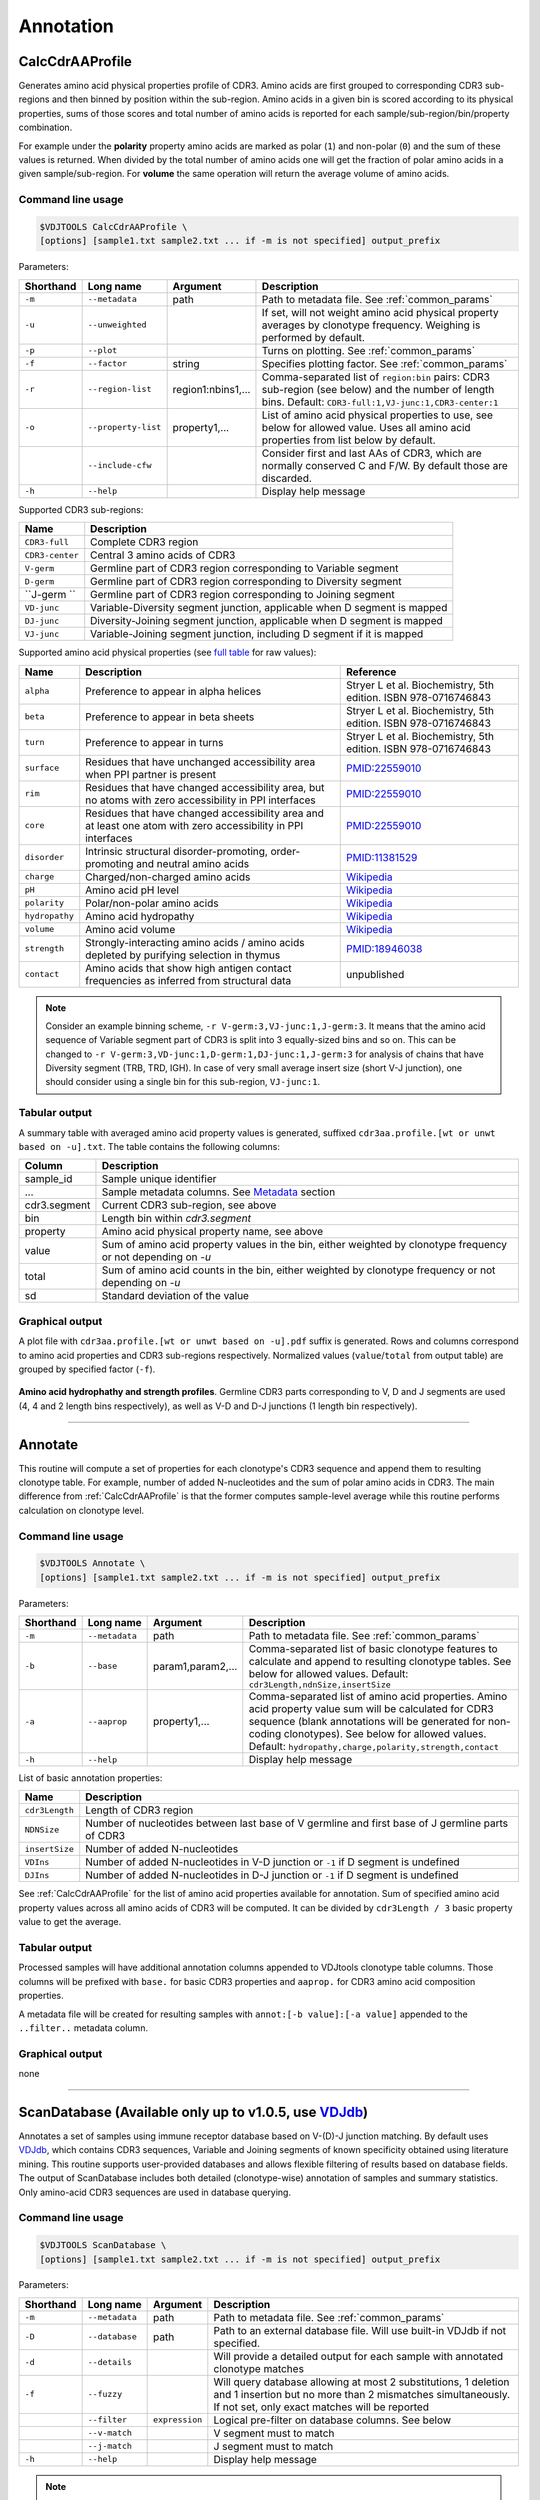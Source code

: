 .. _annotate:

Annotation
----------

.. _CalcCdrAAProfile:

CalcCdrAAProfile
^^^^^^^^^^^^^^^^

Generates amino acid physical properties profile of CDR3. Amino acids are 
first grouped to corresponding CDR3 sub-regions and then binned by position 
within the sub-region. Amino acids in a given bin is scored according to 
its physical properties, sums of those scores and total number of amino acids
is reported for each sample/sub-region/bin/property combination.

For example under the **polarity** property amino acids are marked as polar (``1``) 
and non-polar (``0``) and the sum of these values is returned. When divided by 
the total number of amino acids one will get the fraction of polar amino acids 
in a given sample/sub-region. For **volume** the same operation will return the 
average volume of amino acids.

Command line usage
~~~~~~~~~~~~~~~~~~

.. code-block:: bash

    $VDJTOOLS CalcCdrAAProfile \
    [options] [sample1.txt sample2.txt ... if -m is not specified] output_prefix

Parameters:

+-------------+-----------------------+--------------------+------------------------------------------------------------------------------------------------------------------------------------------------------------+
| Shorthand   |      Long name        | Argument           | Description                                                                                                                                                |
+=============+=======================+====================+============================================================================================================================================================+
| ``-m``      | ``--metadata``        | path               | Path to metadata file. See :ref:`common_params`                                                                                                            |
+-------------+-----------------------+--------------------+------------------------------------------------------------------------------------------------------------------------------------------------------------+
| ``-u``      | ``--unweighted``      |                    | If set, will not weight amino acid physical property averages by clonotype frequency. Weighing is performed by default.                                    |
+-------------+-----------------------+--------------------+------------------------------------------------------------------------------------------------------------------------------------------------------------+
| ``-p``      | ``--plot``            |                    | Turns on plotting. See :ref:`common_params`                                                                                                                |
+-------------+-----------------------+--------------------+------------------------------------------------------------------------------------------------------------------------------------------------------------+
| ``-f``      | ``--factor``          | string             | Specifies plotting factor. See :ref:`common_params`                                                                                                        |
+-------------+-----------------------+--------------------+------------------------------------------------------------------------------------------------------------------------------------------------------------+
| ``-r``      | ``--region-list``     | region1:nbins1,... | Comma-separated list of ``region:bin`` pairs: CDR3 sub-region (see below) and the number of length bins. Default: ``CDR3-full:1,VJ-junc:1,CDR3-center:1``  |
+-------------+-----------------------+--------------------+------------------------------------------------------------------------------------------------------------------------------------------------------------+
| ``-o``      | ``--property-list``   | property1,...      | List of amino acid physical properties to use, see below for allowed value. Uses all amino acid properties from list below by default.                     |
+-------------+-----------------------+--------------------+------------------------------------------------------------------------------------------------------------------------------------------------------------+
|             | ``--include-cfw``     |                    | Consider first and last AAs of CDR3, which are normally conserved C and F/W. By default those are discarded.                                               |
+-------------+-----------------------+--------------------+------------------------------------------------------------------------------------------------------------------------------------------------------------+
| ``-h``      | ``--help``            |                    | Display help message                                                                                                                                       |
+-------------+-----------------------+--------------------+------------------------------------------------------------------------------------------------------------------------------------------------------------+

Supported CDR3 sub-regions:

+-----------------+--------------------------------------------------------------------------+
| Name            | Description                                                              |
+=================+==========================================================================+
| ``CDR3-full``   | Complete CDR3 region                                                     |
+-----------------+--------------------------------------------------------------------------+
| ``CDR3-center`` | Central 3 amino acids of CDR3                                            |
+-----------------+--------------------------------------------------------------------------+
| ``V-germ``      | Germline part of CDR3 region corresponding to Variable segment           |
+-----------------+--------------------------------------------------------------------------+
| ``D-germ``      | Germline part of CDR3 region corresponding to Diversity segment          |
+-----------------+--------------------------------------------------------------------------+
| ``J-germ ``     | Germline part of CDR3 region corresponding to Joining segment            |
+-----------------+--------------------------------------------------------------------------+
| ``VD-junc``     | Variable-Diversity segment junction, applicable when D segment is mapped |
+-----------------+--------------------------------------------------------------------------+
| ``DJ-junc``     | Diversity-Joining segment junction, applicable when D segment is mapped  |
+-----------------+--------------------------------------------------------------------------+
| ``VJ-junc``     | Variable-Joining segment junction, including D segment if it is mapped   |
+-----------------+--------------------------------------------------------------------------+

Supported amino acid physical properties (see `full table <https://github.com/mikessh/vdjtools/blob/master/src/main/resources/profile/aa_property_table.txt>`__ for raw values):

+----------------+-----------------------------------------------------------------------------------------------------------------+-----------------------------------------------------------------+
| Name           | Description                                                                                                     | Reference                                                       |
+================+=================================================================================================================+=================================================================+
| ``alpha``      | Preference to appear in alpha helices                                                                           | Stryer L et al. Biochemistry, 5th edition. ISBN 978-0716746843  |
+----------------+-----------------------------------------------------------------------------------------------------------------+-----------------------------------------------------------------+
| ``beta``       | Preference to appear in beta sheets                                                                             | Stryer L et al. Biochemistry, 5th edition. ISBN 978-0716746843  |
+----------------+-----------------------------------------------------------------------------------------------------------------+-----------------------------------------------------------------+
| ``turn``       | Preference to appear in turns                                                                                   | Stryer L et al. Biochemistry, 5th edition. ISBN 978-0716746843  |
+----------------+-----------------------------------------------------------------------------------------------------------------+-----------------------------------------------------------------+
| ``surface``    | Residues that have unchanged accessibility area when PPI partner is present                                     | `PMID:22559010 <http://www.ncbi.nlm.nih.gov/pubmed/22559010>`__ |
+----------------+-----------------------------------------------------------------------------------------------------------------+-----------------------------------------------------------------+
| ``rim``        | Residues that have changed accessibility area, but no atoms with zero accessibility in PPI interfaces           | `PMID:22559010 <http://www.ncbi.nlm.nih.gov/pubmed/22559010>`__ |
+----------------+-----------------------------------------------------------------------------------------------------------------+-----------------------------------------------------------------+
| ``core``       | Residues that have changed accessibility area and at least one atom with zero accessibility in PPI interfaces   | `PMID:22559010 <http://www.ncbi.nlm.nih.gov/pubmed/22559010>`__ |
+----------------+-----------------------------------------------------------------------------------------------------------------+-----------------------------------------------------------------+
| ``disorder``   | Intrinsic structural disorder-promoting, order-promoting and neutral amino acids                                | `PMID:11381529 <http://www.ncbi.nlm.nih.gov/pubmed/11381529>`__ |
+----------------+-----------------------------------------------------------------------------------------------------------------+-----------------------------------------------------------------+
| ``charge``     | Charged/non-charged amino acids                                                                                 | `Wikipedia <https://en.wikipedia.org/wiki/Amino_acid>`__        |
+----------------+-----------------------------------------------------------------------------------------------------------------+-----------------------------------------------------------------+
| ``pH``         | Amino acid pH level                                                                                             | `Wikipedia <https://en.wikipedia.org/wiki/Amino_acid>`__        |
+----------------+-----------------------------------------------------------------------------------------------------------------+-----------------------------------------------------------------+
| ``polarity``   | Polar/non-polar amino acids                                                                                     | `Wikipedia <https://en.wikipedia.org/wiki/Amino_acid>`__        |
+----------------+-----------------------------------------------------------------------------------------------------------------+-----------------------------------------------------------------+
| ``hydropathy`` | Amino acid hydropathy                                                                                           | `Wikipedia <https://en.wikipedia.org/wiki/Amino_acid>`__        |
+----------------+-----------------------------------------------------------------------------------------------------------------+-----------------------------------------------------------------+
| ``volume``     | Amino acid volume                                                                                               | `Wikipedia <https://en.wikipedia.org/wiki/Amino_acid>`__        |
+----------------+-----------------------------------------------------------------------------------------------------------------+-----------------------------------------------------------------+
| ``strength``   | Strongly-interacting amino acids / amino acids depleted by purifying selection in thymus                        | `PMID:18946038 <http://www.ncbi.nlm.nih.gov/pubmed/18946038>`__ |
+----------------+-----------------------------------------------------------------------------------------------------------------+-----------------------------------------------------------------+
| ``contact``    | Amino acids that show high antigen contact frequencies as inferred from structural data                         | unpublished                                                     |
+----------------+-----------------------------------------------------------------------------------------------------------------+-----------------------------------------------------------------+

.. note:: 
    
    Consider an example binning scheme, ``-r V-germ:3,VJ-junc:1,J-germ:3``.
    It means that the amino acid sequence of Variable segment part of CDR3 is split into 
    3 equally-sized bins and so on.    
    This can be changed to ``-r V-germ:3,VD-junc:1,D-germ:1,DJ-junc:1,J-germ:3`` for 
    analysis of chains that have Diversity segment (TRB, TRD, IGH).
    In case of very small average insert size (short V-J junction), one should consider 
    using a single bin for this sub-region, ``VJ-junc:1``.
    
Tabular output
~~~~~~~~~~~~~~

A summary table with averaged amino acid property values is generated, 
suffixed ``cdr3aa.profile.[wt or unwt based on -u].txt``. The table contains 
the following columns:

+---------------+---------------------------------------------------------------------------------------------------------------+
| Column        | Description                                                                                                   |
+===============+===============================================================================================================+
| sample\_id    | Sample unique identifier                                                                                      |
+---------------+---------------------------------------------------------------------------------------------------------------+
| ...           | Sample metadata columns. See `Metadata <https://github.com/mikessh/vdjtools/wiki/Input#metadata>`__ section   |
+---------------+---------------------------------------------------------------------------------------------------------------+
| cdr3.segment  | Current CDR3 sub-region, see above                                                                            |
+---------------+---------------------------------------------------------------------------------------------------------------+
| bin           | Length bin within `cdr3.segment`                                                                              |
+---------------+---------------------------------------------------------------------------------------------------------------+
| property      | Amino acid physical property name, see above                                                                  |
+---------------+---------------------------------------------------------------------------------------------------------------+
| value         | Sum of amino acid property values in the bin, either weighted by clonotype frequency or not depending on `-u` |
+---------------+---------------------------------------------------------------------------------------------------------------+
| total         | Sum of amino acid counts in the bin, either weighted by clonotype frequency or not depending on `-u`          |
+---------------+---------------------------------------------------------------------------------------------------------------+
| sd            | Standard deviation of the value                                                                               |
+---------------+---------------------------------------------------------------------------------------------------------------+

Graphical output
~~~~~~~~~~~~~~~~

A plot file with ``cdr3aa.profile.[wt or unwt based on -u].pdf`` suffix is generated. 
Rows and columns correspond to amino acid properties and CDR3 sub-regions respectively. 
Normalized values (``value``/``total`` from output table) are grouped by specified factor (``-f``).

.. figure:: _static/images/modules/annotate-aaprofile.png
    :align: center
    :scale: 50 %
    
**Amino acid hydrophathy and strength profiles**. Germline CDR3 parts corresponding 
to V, D and J segments are used (4, 4 and 2 length bins respectively), 
as well as V-D and D-J junctions (1 length bin respectively). 

--------------

.. _Annotate2:

Annotate
^^^^^^^^

This routine will compute a set of properties for each clonotype's CDR3 sequence and 
append them to resulting clonotype table. For example, number of added N-nucleotides 
and the sum of polar amino acids in CDR3. The main difference from :ref:`CalcCdrAAProfile` 
is that the former computes sample-level average while this routine performs calculation 
on clonotype level.

Command line usage
~~~~~~~~~~~~~~~~~~

.. code-block:: bash

    $VDJTOOLS Annotate \
    [options] [sample1.txt sample2.txt ... if -m is not specified] output_prefix

Parameters:

+-------------+-----------------------+--------------------+---------------------------------------------------------------------------------------------------------------------------------------------------------------------------------------------------------------------------------------------------------------------------+
| Shorthand   |      Long name        | Argument           | Description                                                                                                                                                                                                                                                               |
+=============+=======================+====================+===========================================================================================================================================================================================================================================================================+
| ``-m``      | ``--metadata``        | path               | Path to metadata file. See :ref:`common_params`                                                                                                                                                                                                                           |
+-------------+-----------------------+--------------------+---------------------------------------------------------------------------------------------------------------------------------------------------------------------------------------------------------------------------------------------------------------------------+
| ``-b``      | ``--base``            | param1,param2,...  | Comma-separated list of basic clonotype features to calculate and append to resulting clonotype tables. See below for allowed values. Default: ``cdr3Length,ndnSize,insertSize``                                                                                          |
+-------------+-----------------------+--------------------+---------------------------------------------------------------------------------------------------------------------------------------------------------------------------------------------------------------------------------------------------------------------------+
| ``-a``      | ``--aaprop``          | property1,...      | Comma-separated list of amino acid properties. Amino acid property value sum will be calculated for CDR3 sequence (blank annotations will be generated for non-coding clonotypes). See below for allowed values. Default: ``hydropathy,charge,polarity,strength,contact`` |
+-------------+-----------------------+--------------------+---------------------------------------------------------------------------------------------------------------------------------------------------------------------------------------------------------------------------------------------------------------------------+
| ``-h``      | ``--help``            |                    | Display help message                                                                                                                                                                                                                                                      |
+-------------+-----------------------+--------------------+---------------------------------------------------------------------------------------------------------------------------------------------------------------------------------------------------------------------------------------------------------------------------+

List of basic annotation properties:

+----------------+--------------------------------------------------------------------------------------------------+
| Name           | Description                                                                                      |
+================+==================================================================================================+
| ``cdr3Length`` | Length of CDR3 region                                                                            |
+----------------+--------------------------------------------------------------------------------------------------+
| ``NDNSize``    | Number of nucleotides between last base of V germline and first base of J germline parts of CDR3 |
+----------------+--------------------------------------------------------------------------------------------------+
| ``insertSize`` | Number of added N-nucleotides                                                                    |
+----------------+--------------------------------------------------------------------------------------------------+
| ``VDIns``      | Number of added N-nucleotides in V-D junction or ``-1`` if D segment is undefined                |
+----------------+--------------------------------------------------------------------------------------------------+
| ``DJIns``      | Number of added N-nucleotides in D-J junction or ``-1`` if D segment is undefined                |
+----------------+--------------------------------------------------------------------------------------------------+

See :ref:`CalcCdrAAProfile` for the list of amino acid properties available for annotation. 
Sum of specified amino acid property values across all amino acids of CDR3 will be computed. 
It can be divided by ``cdr3Length / 3`` basic property value to get the average.
    
Tabular output
~~~~~~~~~~~~~~

Processed samples will have additional annotation columns appended to VDJtools clonotype 
table columns. Those columns will be prefixed with ``base.`` for basic CDR3 properties 
and ``aaprop.`` for CDR3 amino acid composition properties.

A metadata file will be created for resulting samples with ``annot:[-b value]:[-a value]`` 
appended to the ``..filter..`` metadata column.

Graphical output
~~~~~~~~~~~~~~~~

none

----------------

.. _ScanDatabase:

ScanDatabase (Available only up to v1.0.5, use `VDJdb <https://github.com/mikessh/vdjdb>`__)
^^^^^^^^^^^^^^^^^^^^^^^^^^^^^^^^^^^^^^^^^^^^^^^^^^^^^^^^^^^^^^^^^^^^^^^^^^^^^^^^^^^^^^^^^^^^

Annotates a set of samples using immune receptor database based on
V-(D)-J junction matching. By default uses
`VDJdb <https://github.com/mikessh/vdjdb>`__, which contains CDR3
sequences, Variable and Joining segments of known specificity obtained
using literature mining. This routine supports user-provided databases
and allows flexible filtering of results based on database fields. The
output of ScanDatabase includes both detailed (clonotype-wise)
annotation of samples and summary statistics. Only amino-acid CDR3
sequences are used in database querying.

Command line usage
~~~~~~~~~~~~~~~~~~

.. code-block:: bash

    $VDJTOOLS ScanDatabase \
    [options] [sample1.txt sample2.txt ... if -m is not specified] output_prefix

Parameters:

+-------------+-----------------------+------------------+-----------------------------------------------------------------------------------------------------------------------------------------------------------------------------------+
| Shorthand   |      Long name        | Argument         | Description                                                                                                                                                                       |
+=============+=======================+==================+===================================================================================================================================================================================+
| ``-m``      | ``--metadata``        | path             | Path to metadata file. See :ref:`common_params`                                                                                                                                   |
+-------------+-----------------------+------------------+-----------------------------------------------------------------------------------------------------------------------------------------------------------------------------------+
| ``-D``      | ``--database``        | path             | Path to an external database file. Will use built-in VDJdb if not specified.                                                                                                      |
+-------------+-----------------------+------------------+-----------------------------------------------------------------------------------------------------------------------------------------------------------------------------------+
| ``-d``      | ``--details``         |                  | Will provide a detailed output for each sample with annotated clonotype matches                                                                                                   |
+-------------+-----------------------+------------------+-----------------------------------------------------------------------------------------------------------------------------------------------------------------------------------+
| ``-f``      | ``--fuzzy``           |                  | Will query database allowing at most 2 substitutions, 1 deletion and 1 insertion but no more than 2 mismatches simultaneously. If not set, only exact matches will be reported    |
+-------------+-----------------------+------------------+-----------------------------------------------------------------------------------------------------------------------------------------------------------------------------------+
|             | ``--filter``          | ``expression``   | Logical pre-filter on database columns. See below                                                                                                                                 |
+-------------+-----------------------+------------------+-----------------------------------------------------------------------------------------------------------------------------------------------------------------------------------+
|             | ``--v-match``         |                  | V segment must to match                                                                                                                                                           |
+-------------+-----------------------+------------------+-----------------------------------------------------------------------------------------------------------------------------------------------------------------------------------+
|             | ``--j-match``         |                  | J segment must to match                                                                                                                                                           |
+-------------+-----------------------+------------------+-----------------------------------------------------------------------------------------------------------------------------------------------------------------------------------+
| ``-h``      | ``--help``            |                  | Display help message                                                                                                                                                              |
+-------------+-----------------------+------------------+-----------------------------------------------------------------------------------------------------------------------------------------------------------------------------------+

.. note:: 
    
    Database filter is a logical expression that contains
    reference to input table columns. Database column name references should 
    be surrounded with double underscores (``__``). Syntax supports Regex and 
    standard Java/Groovy functions such as ``.contains()``, ``.startsWith()``, 
    etc. Here are some examples:
    
    .. code-block:: groovy    
        
        __origin__=~/EBV/
        !(__origin__=~/CMV/)
        
    Note that the expression should be quoted: ``--filter "__origin__=~/HSV/"``

Tabular output
~~~~~~~~~~~~~~

A summary table suffixed ``annot.[database name].summary.txt`` is
generated. First header line marked with ``##FILTER`` contains filtering
expression that was used. The table contains the following columns:

+----------------------------------+--------------------------------------------------------------------------------------------------------------------------------------------------------------------------------------------------------------------------------------------------------------------------------------------------+
| Column                           | Description                                                                                                                                                                                                                                                                                      |
+==================================+==================================================================================================================================================================================================================================================================================================+
| sample\_id                       | Sample unique identifier                                                                                                                                                                                                                                                                         |
+----------------------------------+--------------------------------------------------------------------------------------------------------------------------------------------------------------------------------------------------------------------------------------------------------------------------------------------------+
| ...                              | Sample metadata columns. See `Metadata <https://github.com/mikessh/vdjtools/wiki/Input#metadata>`__ section                                                                                                                                                                                      |
+----------------------------------+--------------------------------------------------------------------------------------------------------------------------------------------------------------------------------------------------------------------------------------------------------------------------------------------------+
| diversity                        | Number of clonotypes in sample                                                                                                                                                                                                                                                                   |
+----------------------------------+--------------------------------------------------------------------------------------------------------------------------------------------------------------------------------------------------------------------------------------------------------------------------------------------------+
| match\_size                      | Number of matches between sample and database. In case ``--fuzzy`` mode is on, all matches will be counted. E.g. if clonotype ``a`` in the sample matches clonotypes ``A`` and ``B`` in the database and clonotype ``b`` in the sample matches clonotype B the value in this column will be 3.   |
+----------------------------------+--------------------------------------------------------------------------------------------------------------------------------------------------------------------------------------------------------------------------------------------------------------------------------------------------+
| sample\_diversity\_in\_matches   | Number of unique clonotypes in the sample that matched clonotypes from the database                                                                                                                                                                                                              |
+----------------------------------+--------------------------------------------------------------------------------------------------------------------------------------------------------------------------------------------------------------------------------------------------------------------------------------------------+
| db\_diversity\_in\_matches       | Number of unique clonotypes in the database that matched clonotypes from the sample                                                                                                                                                                                                              |
+----------------------------------+--------------------------------------------------------------------------------------------------------------------------------------------------------------------------------------------------------------------------------------------------------------------------------------------------+
| sample\_freq\_in\_matches        | Overall frequency of unique clonotypes in the sample that matched clonotypes from the database                                                                                                                                                                                                   |
+----------------------------------+--------------------------------------------------------------------------------------------------------------------------------------------------------------------------------------------------------------------------------------------------------------------------------------------------+
| mean\_matched\_clone\_size       | Geometric mean of frequency of unique clonotypes in the sample that matched clonotypes from the database                                                                                                                                                                                         |
+----------------------------------+--------------------------------------------------------------------------------------------------------------------------------------------------------------------------------------------------------------------------------------------------------------------------------------------------+

Detailed database query results will be also reported for each sample if
``-d`` is specified. Those tables are suffixed
``annot.[database name].[sample id].txt`` and contain the following
columns.

+-------------------+-----------------------------------------------------------------------+
| Column            | Description                                                           |
+===================+=======================================================================+
| score             | CDR3 sequence alignment score                                         |
+-------------------+-----------------------------------------------------------------------+
| query\_cdr3aa     | Query CDR3 amino acid sequence                                        |
+-------------------+-----------------------------------------------------------------------+
| query\_v          | Query Variable segment                                                |
+-------------------+-----------------------------------------------------------------------+
| query\_j          | Query Joining segment                                                 |
+-------------------+-----------------------------------------------------------------------+
| subject\_cdr3aa   | Subject CDR3 amino acid sequence                                      |
+-------------------+-----------------------------------------------------------------------+
| subject\_v        | Subject Variable segment                                              |
+-------------------+-----------------------------------------------------------------------+
| subject\_j        | Subject Joining segment                                               |
+-------------------+-----------------------------------------------------------------------+
| v\_match          | ``true`` if Variable segments of query and subject clonotypes match   |
+-------------------+-----------------------------------------------------------------------+
| j\_match          | ``true`` if Joining segments of query and subject clonotypes match    |
+-------------------+-----------------------------------------------------------------------+
| mismatches        | Comma-separated list of query->subject mismatches                     |
+-------------------+-----------------------------------------------------------------------+
| ...               | Database fields corresponding to subject clonotype                    |
+-------------------+-----------------------------------------------------------------------+

Graphical output
~~~~~~~~~~~~~~~~

none